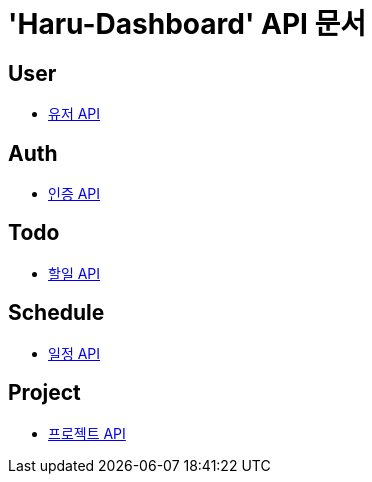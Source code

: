 = 'Haru-Dashboard' API 문서

== *User*
- link:/docs/user.html[유저 API]

== *Auth*
- link:/docs/auth.html[인증 API]

== *Todo*
- link:/docs/todo.html[할일 API]

== *Schedule*
- link:/docs/schedule.html[일정 API]

== *Project*
- link:/docs/project.html[프로젝트 API]
